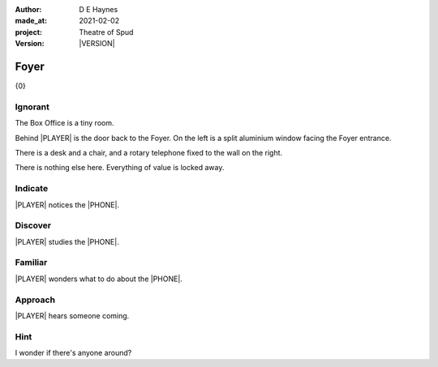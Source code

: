 .. |VERSION| property:: tos.story.version

:author:    D E Haynes
:made_at:   2021-02-02
:project:   Theatre of Spud
:version:   |VERSION|

.. entity:: PLAYER
   :types:  tos.mixins.types.Character
   :states: tos.mixins.types.Mode.playing
            tos.map.Map.Location.office

.. entity:: OFFICE
   :types:  tos.mixins.types.Artifact
   :states: tos.map.Map.Location.office

.. entity:: DRAMA
   :types:  turberfield.catchphrase.drama.Drama

.. entity:: STORY
   :types:  tos.story.Story

.. entity:: SETTINGS
   :types:  turberfield.catchphrase.render.Settings


.. |PLAYER| property:: PLAYER.name
.. |LOCALE| property:: STORY.bookmark.drama.scenery
.. |PHONE| property:: PHONE.name

Foyer
=====

{0}

.. property:: STORY.prompt ?

Ignorant
--------

.. condition:: STORY.bookmark.tally[office] 0

The Box Office is a tiny room.

Behind |PLAYER| is the door back to the Foyer.
On the left is a split aluminium window facing the Foyer entrance.

There is a desk and a chair, and a rotary telephone fixed to the wall on the right.

There is nothing else here. Everything of value is locked away.


.. property:: EDWARD.state tos.mixins.types.Mode.default

Indicate
--------

.. condition:: PHONE.state tos.mixins.types.Significance.indicate

|PLAYER| notices the |PHONE|.


Discover
--------

.. condition:: PUZZLE.state tos.mixins.types.Awareness.discover

|PLAYER| studies the |PHONE|.

Familiar
--------

.. condition:: PUZZLE.state tos.mixins.types.Awareness.familiar

|PLAYER| wonders what to do about the |PHONE|.

Approach
--------

.. condition:: EDWARD.state tos.mixins.types.Proximity.outside

|PLAYER| hears someone coming.

Hint
----

.. condition:: DRAMA.history[0].args[0] hint

I wonder if there's anyone around?

